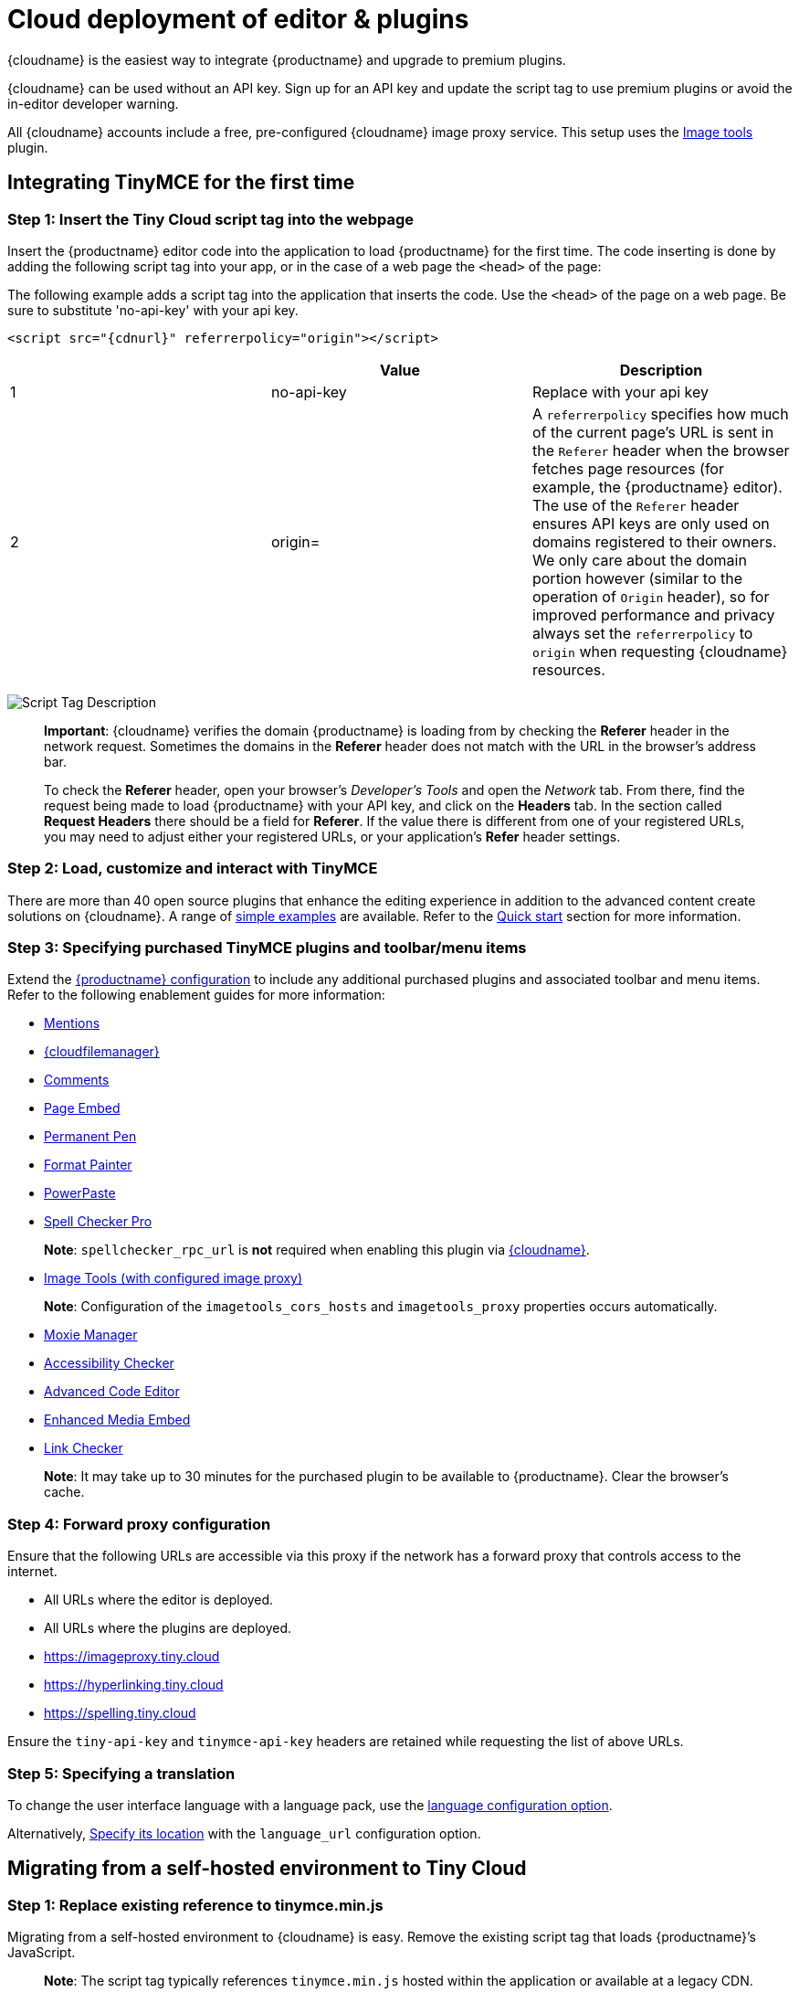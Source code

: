 = Cloud deployment of editor & plugins

:description_short: Learn how to set up the TinyMCE editor via the Cloud or migrate from a self-hosted environment.

:description: Learn how to set up the TinyMCE editor via the Cloud or migrate from a self-hosted environment.
:keywords: tinymce cloud script textarea apiKey

{cloudname} is the easiest way to integrate {productname} and upgrade to premium plugins.

{cloudname} can be used without an API key. Sign up for an API key and update the script tag to use premium plugins or avoid the in-editor developer warning.

All {cloudname} accounts include a free, pre-configured {cloudname} image proxy service. This setup uses the link:imagetools.html[Image tools] plugin.

== Integrating TinyMCE for the first time

=== Step 1: Insert the Tiny Cloud script tag into the webpage

Insert the {productname} editor code into the application to load {productname} for the first time. The code inserting is done by adding the following script tag into your app, or in the case of a web page the `+<head>+` of the page:

The following example adds a script tag into the application that inserts the code. Use the `+<head>+` of the page on a web page. Be sure to substitute 'no-api-key' with your api key.

[source,html]
----
<script src="{cdnurl}" referrerpolicy="origin"></script>
----

[cols=",,",options="header",]
|===
| |Value |Description
|1 |no-api-key |Replace with your api key
|2 |origin= |A `+referrerpolicy+` specifies how much of the current page's URL is sent in the `+Referer+` header when the browser fetches page resources (for example, the {productname} editor). The use of the `+Referer+` header ensures API keys are only used on domains registered to their owners. We only care about the domain portion however (similar to the operation of `+Origin+` header), so for improved performance and privacy always set the `+referrerpolicy+` to `+origin+` when requesting {cloudname} resources.
|===

image:scripttag.png[Script Tag Description]

____
*Important*: {cloudname} verifies the domain {productname} is loading from by checking the *Referer* header in the network request. Sometimes the domains in the *Referer* header does not match with the URL in the browser's address bar.

To check the *Referer* header, open your browser's _Developer's Tools_ and open the _Network_ tab. From there, find the request being made to load {productname} with your API key, and click on the *Headers* tab. In the section called *Request Headers* there should be a field for *Referer*. If the value there is different from one of your registered URLs, you may need to adjust either your registered URLs, or your application's *Refer* header settings.
____

=== Step 2: Load, customize and interact with TinyMCE

There are more than 40 open source plugins that enhance the editing experience in addition to the advanced content create solutions on {cloudname}. A range of link:/demos/basic-example/[simple examples] are available. Refer to the link:/getting-started/install-setup/cloud/cloud-quick-start/[Quick start] section for more information.

=== Step 3: Specifying purchased TinyMCE plugins and toolbar/menu items

Extend the link:/how-to-guides/learn-the-basics/basic-setup/[{productname} configuration] to include any additional purchased plugins and associated toolbar and menu items. Refer to the following enablement guides for more information:

* link:mentions.html[Mentions]
* link:/plugins-ref/premium/tinydrive/[{cloudfilemanager}]
* link:comments.html[Comments]
* link:pageembed.html[Page Embed]
* link:permanentpen.html[Permanent Pen]
* link:formatpainter.html[Format Painter]
* link:powerpaste.html[PowerPaste]
* link:tinymcespellchecker.html[Spell Checker Pro]

____
*Note*: `+spellchecker_rpc_url+` is *not* required when enabling this plugin via link:/how-to-guides/cloud-deployment-guide/[{cloudname}].
____

* link:imagetools.html[Image Tools (with configured image proxy)]

____
*Note*: Configuration of the `+imagetools_cors_hosts+` and `+imagetools_proxy+` properties occurs automatically.
____

* link:moxiemanager.html[Moxie Manager]
* link:a11ychecker.html[Accessibility Checker]
* link:advcode.html[Advanced Code Editor]
* link:mediaembed.html[Enhanced Media Embed]
* link:linkchecker.html[Link Checker]

____
*Note*: It may take up to 30 minutes for the purchased plugin to be available to {productname}. Clear the browser's cache.
____

=== Step 4: Forward proxy configuration

Ensure that the following URLs are accessible via this proxy if the network has a forward proxy that controls access to the internet.

* All URLs where the editor is deployed.
* All URLs where the plugins are deployed.
* https://imageproxy.tiny.cloud
* https://hyperlinking.tiny.cloud
* https://spelling.tiny.cloud

Ensure the `+tiny-api-key+` and `+tinymce-api-key+` headers are retained while requesting the list of above URLs.

=== Step 5: Specifying a translation

To change the user interface language with a language pack, use the link:ui-localization.html#language[language configuration option].

Alternatively, link:ui-localization.html#language_url[Specify its location] with the `+language_url+` configuration option.

== Migrating from a self-hosted environment to Tiny Cloud

[[step-1-replace-existing-reference-to-tinymceminjs]]
=== Step 1: Replace existing reference to tinymce.min.js

Migrating from a self-hosted environment to {cloudname} is easy. Remove the existing script tag that loads {productname}’s JavaScript.

____
*Note*: The script tag typically references `+tinymce.min.js+` hosted within the application or available at a legacy CDN.
____

Replace the script tag with the following:

[source,html]
----
<script src="{cdnurl}" referrerpolicy="origin"></script>
----

=== Step 2: Update custom plugin paths

Reference link:editor-important-options.html#external_plugins[external_plugins] to ensure custom plugins or modified plugins continue to function in the {cloudname} deployment.

____
*Warning*: Do not use the regular link:/how-to-guides/learn-the-basics/work-with-plugins/[plugins] configuration element.
____

=== Step 3: Specify purchased TinyMCE plugins and toolbar buttons

Extend the link:/how-to-guides/learn-the-basics/basic-setup/[{productname} configuration] to include any additional purchased plugins and associated toolbar and menu items. Refer to the following enablement guides for more information:

* link:mentions.html[Mentions]
* link:/plugins-ref/premium/tinydrive/[{cloudfilemanager}]
* link:comments.html[Comments]
* link:pageembed.html[Page Embed]
* link:permanentpen.html[Permanent Pen]
* link:formatpainter.html[Format Painter]
* link:powerpaste.html[Powerpaste]
* link:tinymcespellchecker.html[Spell Checker Pro]

____
*Note*: `+spellchecker_rpc_url+` is *not* required when enabling this plugin via link:/how-to-guides/cloud-deployment-guide/[{cloudname}].
____

* link:imagetools.html[Image tools (with configured image proxy)]

____
*Note*: Configuration of the `+imagetools_cors_hosts+` and `+imagetools_proxy+` properties occurs automatically.
____

* link:moxiemanager.html[Moxie Manager]
* link:a11ychecker.html[Accessibility Checker]
* link:advcode.html[Advanced Code Editor]
* link:mediaembed.html[Enhanced Media Embed]
* link:linkchecker.html[Link Checker]
